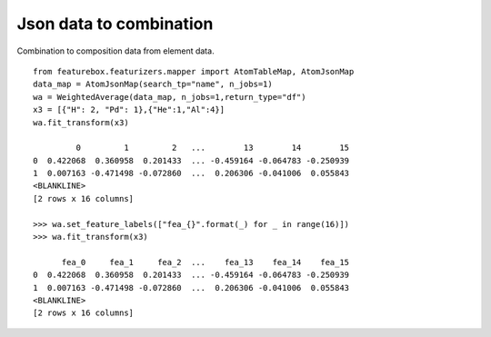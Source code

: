 Json data to combination
=========================

Combination to composition data from element data.
::

    from featurebox.featurizers.mapper import AtomTableMap, AtomJsonMap
    data_map = AtomJsonMap(search_tp="name", n_jobs=1)
    wa = WeightedAverage(data_map, n_jobs=1,return_type="df")
    x3 = [{"H": 2, "Pd": 1},{"He":1,"Al":4}]
    wa.fit_transform(x3)

             0         1         2   ...        13        14        15
    0  0.422068  0.360958  0.201433  ... -0.459164 -0.064783 -0.250939
    1  0.007163 -0.471498 -0.072860  ...  0.206306 -0.041006  0.055843
    <BLANKLINE>
    [2 rows x 16 columns]

    >>> wa.set_feature_labels(["fea_{}".format(_) for _ in range(16)])
    >>> wa.fit_transform(x3)

          fea_0     fea_1     fea_2  ...    fea_13    fea_14    fea_15
    0  0.422068  0.360958  0.201433  ... -0.459164 -0.064783 -0.250939
    1  0.007163 -0.471498 -0.072860  ...  0.206306 -0.041006  0.055843
    <BLANKLINE>
    [2 rows x 16 columns]